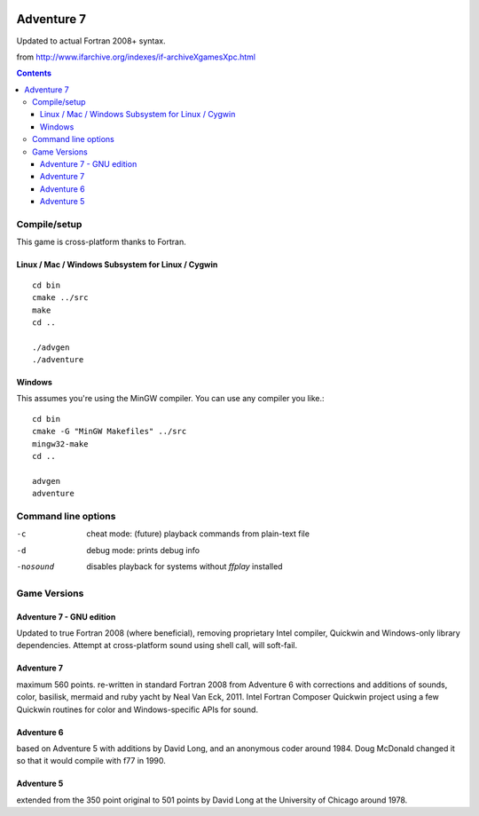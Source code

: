 .. image:: https://travis-ci.org/scivision/Adventure7.svg?branch=master
    :target: https://travis-ci.org/scivision/Adventure7
    
.. image:: https://ci.appveyor.com/api/projects/status/3gpcw8haer49tyts?svg=true
    :target: https://ci.appveyor.com/project/scivision/adventure7
    
    
===========
Adventure 7
===========

Updated to actual Fortran 2008+ syntax.

from http://www.ifarchive.org/indexes/if-archiveXgamesXpc.html

.. contents::

Compile/setup
=============
This game is cross-platform thanks to Fortran.

Linux / Mac / Windows Subsystem for Linux / Cygwin
-----------
::

    cd bin
    cmake ../src
    make
    cd ..

    ./advgen
    ./adventure

Windows
-------
This assumes you're using the MinGW compiler.
You can use any compiler you like.::

    cd bin
    cmake -G "MinGW Makefiles" ../src
    mingw32-make
    cd ..

    advgen
    adventure

Command line options
====================

-c            cheat mode: (future) playback commands from plain-text file
-d            debug mode: prints debug info
-nosound      disables playback for systems without `ffplay` installed

Game Versions
=============

Adventure 7 - GNU edition
-------------------------
Updated to true Fortran 2008 (where beneficial), removing proprietary Intel compiler, Quickwin and Windows-only library dependencies.
Attempt at cross-platform sound using shell call, will soft-fail.

Adventure 7
-----------
maximum 560 points. re-written in standard Fortran 2008 from Adventure 6 with corrections and additions
of sounds, color, basilisk, mermaid and ruby yacht by Neal Van Eck, 2011.
Intel Fortran Composer Quickwin project using a few Quickwin routines for color and Windows-specific APIs for sound.

Adventure 6
-----------
based on Adventure 5 with additions by David Long, and an anonymous coder around 1984.
Doug McDonald changed it so that it would compile with f77 in 1990.

Adventure 5
-----------
extended from the 350 point original to 501 points by David Long at the University of Chicago around 1978.

